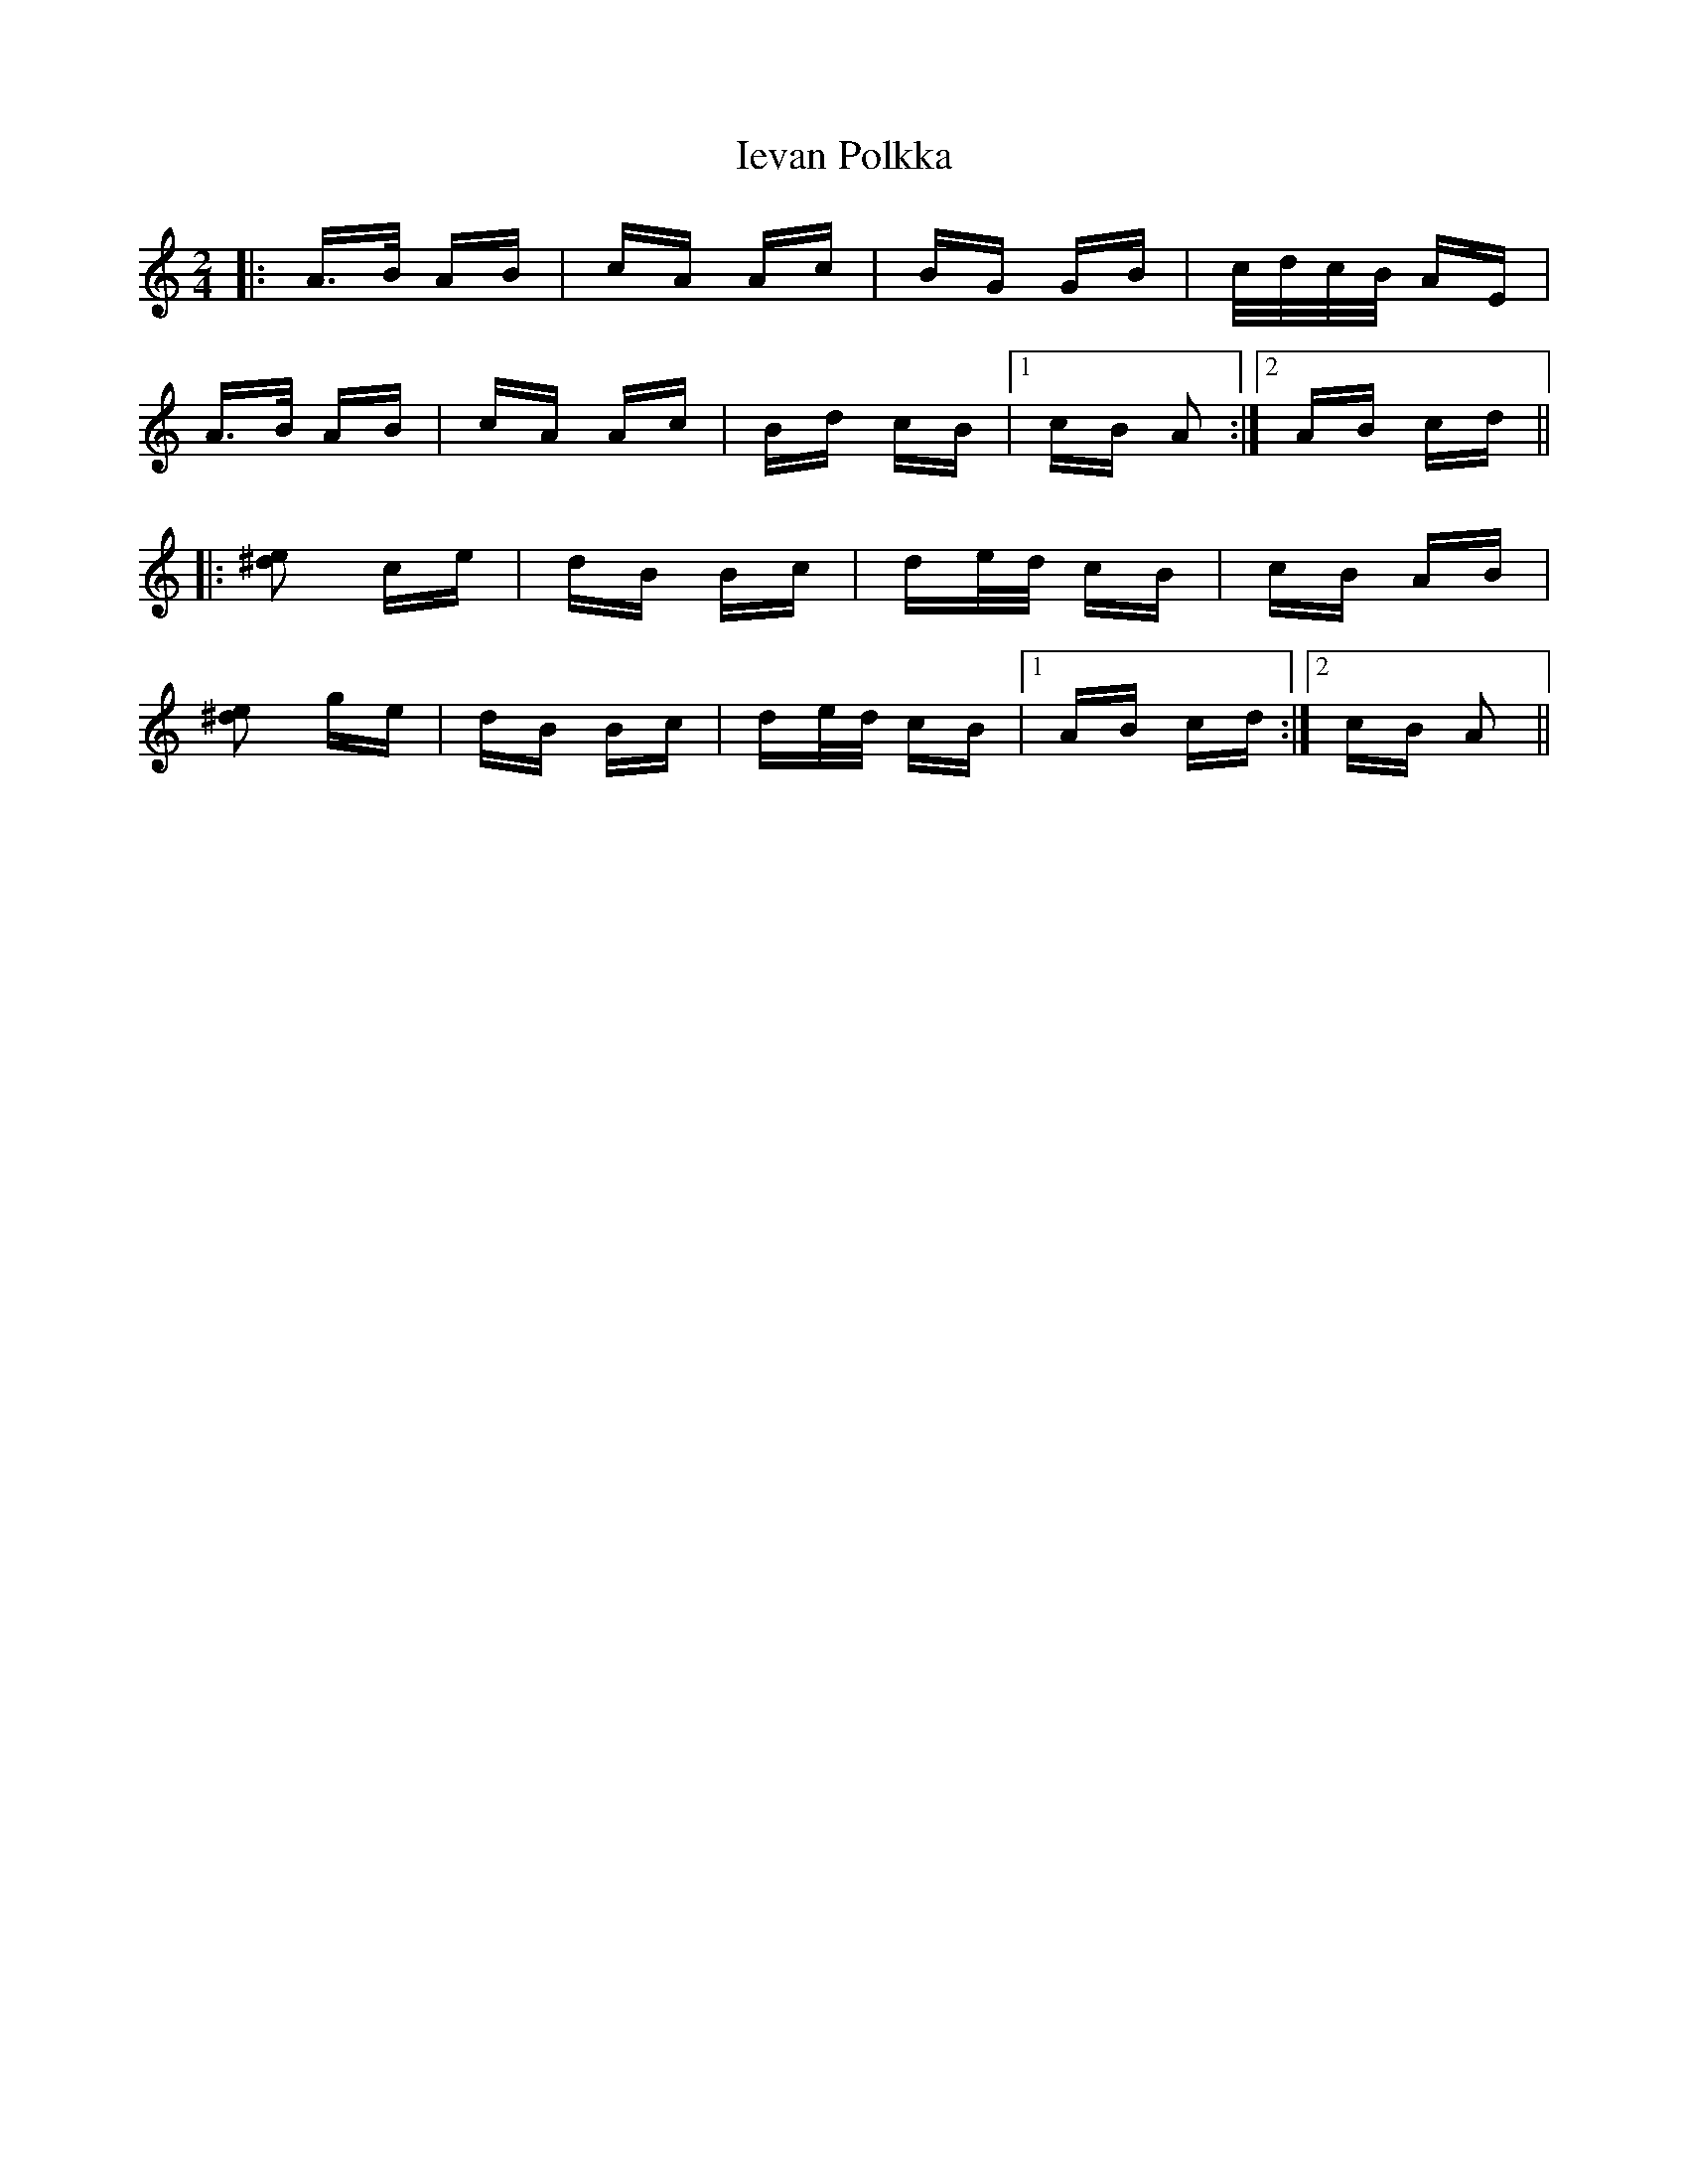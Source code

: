 X: 18755
T: Ievan Polkka
R: polka
M: 2/4
K: Aminor
|:A>B AB|cA Ac|BG GB|c/d/c/B/ AE|
A>B AB|cA Ac|Bd cB|1 cB A2:|2 AB cd||
|:[e^d]2 ce|dB Bc|de/d/ cB|cB AB|
[e^d]2 ge|dB Bc|de/d/ cB|1 AB cd:|2 cB A2||

